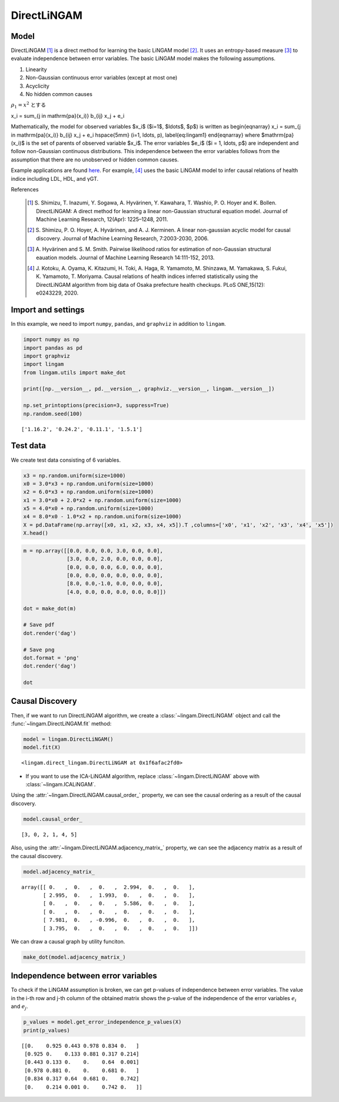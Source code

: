
DirectLiNGAM
============

Model
-------------------

DirectLiNGAM [1]_ is a direct method for learning the basic LiNGAM model [2]_. 
It uses an entropy-based measure [3]_ to evaluate independence between error variables. 
The basic LiNGAM model makes the following assumptions. 

#. Linearity
#. Non-Gaussian continuous error variables (except at most one)
#. Acyclicity
#. No hidden common causes

:math:`\rho_1=x^2` とする

..  math::
x_i = \sum_{j \in \mathrm{pa}(x_i)} b_{ij} x_j + e_i 

Mathematically, the model for observed variables $x_i$ ($i=1$, $\ldots$, $p$) is written as 
\begin{eqnarray}
x_i = \sum_{j \in \mathrm{pa}(x_i)} b_{ij} x_j + e_i \hspace{5mm} (i=1, \ldots, p), \label{eq:lingam1}
\end{eqnarray}
where $\mathrm{pa}(x_i)$ is the set of parents of observed variable $x_i$. 
The error variables $e_i$ ($i = 1, \ldots, p$) are independent and follow non-Gaussian continuous distributions. 
This independence between the error variables follows from the assumption that there are no unobserved or hidden common causes.

Example applications are found `here <https://www.shimizulab.org/lingam/lingampapers/applications-and-tailor-made-methods>`__. 
For example, [4]_ uses the basic LiNGAM model to infer causal relations of health indice including LDL, HDL, and γGT. 

References

    .. [1] S. Shimizu, T. Inazumi, Y. Sogawa, A. Hyvärinen, Y. Kawahara, T. Washio, P. O. Hoyer and K. Bollen. 
        DirectLiNGAM: A direct method for learning a linear non-Gaussian structural equation model. 
        Journal of Machine Learning Research, 12(Apr): 1225–1248, 2011.
    .. [2] S. Shimizu, P. O. Hoyer, A. Hyvärinen, and A. J. Kerminen.
       A linear non-gaussian acyclic model for causal discovery.
       Journal of Machine Learning Research, 7:2003-2030, 2006.
    .. [3] A. Hyvärinen and S. M. Smith. 
       Pairwise likelihood ratios for estimation of non-Gaussian structural eauation models. 
       Journal of Machine Learning Research 14:111-152, 2013.
    .. [4] J. Kotoku, A. Oyama, K. Kitazumi, H. Toki, A. Haga, R. Yamamoto, M. Shinzawa, M. Yamakawa, S. Fukui, K. Yamamoto, T. Moriyama. 
       Causal relations of health indices inferred statistically using the DirectLiNGAM algorithm from big data of Osaka prefecture health checkups. 
       PLoS ONE,15(12): e0243229, 2020.

Import and settings
-------------------

In this example, we need to import ``numpy``, ``pandas``, and ``graphviz`` in addition to ``lingam``.

.. code-block:: python

    import numpy as np
    import pandas as pd
    import graphviz
    import lingam
    from lingam.utils import make_dot
    
    print([np.__version__, pd.__version__, graphviz.__version__, lingam.__version__])
    
    np.set_printoptions(precision=3, suppress=True)
    np.random.seed(100)


.. parsed-literal::

    ['1.16.2', '0.24.2', '0.11.1', '1.5.1']
    

Test data
---------

We create test data consisting of 6 variables.

.. code-block:: python

    x3 = np.random.uniform(size=1000)
    x0 = 3.0*x3 + np.random.uniform(size=1000)
    x2 = 6.0*x3 + np.random.uniform(size=1000)
    x1 = 3.0*x0 + 2.0*x2 + np.random.uniform(size=1000)
    x5 = 4.0*x0 + np.random.uniform(size=1000)
    x4 = 8.0*x0 - 1.0*x2 + np.random.uniform(size=1000)
    X = pd.DataFrame(np.array([x0, x1, x2, x3, x4, x5]).T ,columns=['x0', 'x1', 'x2', 'x3', 'x4', 'x5'])
    X.head()




.. raw:: html

    <div>
    <style scoped>
        .dataframe {
            font-family: verdana, arial, sans-serif;
            font-size: 11px;
            color: #333333;
            border-width: 1px;
            border-color: #B3B3B3;
            border-collapse: collapse;
        }
        .dataframe thead th {
            border-width: 1px;
            padding: 8px;
            border-style: solid;
            border-color: #B3B3B3;
            background-color: #B3B3B3;
        }
        .dataframe tbody th {
            border-width: 1px;
            padding: 8px;
            border-style: solid;
            border-color: #B3B3B3;
        }
        .dataframe tr:nth-child(even) th{
        background-color: #EAEAEA;
        }
        .dataframe tr:nth-child(even) td{
            background-color: #EAEAEA;
        }
        .dataframe td {
            border-width: 1px;
            padding: 8px;
            border-style: solid;
            border-color: #B3B3B3;
            background-color: #ffffff;
        }
    </style>
    <table border="1" class="dataframe">
      <thead>
        <tr style="text-align: right;">
          <th></th>
          <th>x0</th>
          <th>x1</th>
          <th>x2</th>
          <th>x3</th>
          <th>x4</th>
          <th>x5</th>
        </tr>
      </thead>
      <tbody>
        <tr>
          <th>0</th>
          <td>1.657947</td>
          <td>12.090323</td>
          <td>3.519873</td>
          <td>0.543405</td>
          <td>10.182785</td>
          <td>7.401408</td>
        </tr>
        <tr>
          <th>1</th>
          <td>1.217345</td>
          <td>7.607388</td>
          <td>1.693219</td>
          <td>0.278369</td>
          <td>8.758949</td>
          <td>4.912979</td>
        </tr>
        <tr>
          <th>2</th>
          <td>2.226804</td>
          <td>13.483555</td>
          <td>3.201513</td>
          <td>0.424518</td>
          <td>15.398626</td>
          <td>9.098729</td>
        </tr>
        <tr>
          <th>3</th>
          <td>2.756527</td>
          <td>20.654225</td>
          <td>6.037873</td>
          <td>0.844776</td>
          <td>16.795156</td>
          <td>11.147294</td>
        </tr>
        <tr>
          <th>4</th>
          <td>0.319283</td>
          <td>3.340782</td>
          <td>0.727265</td>
          <td>0.004719</td>
          <td>2.343100</td>
          <td>2.037974</td>
        </tr>
      </tbody>
    </table>
    </div>
    <br>



.. code-block:: python

    m = np.array([[0.0, 0.0, 0.0, 3.0, 0.0, 0.0],
                  [3.0, 0.0, 2.0, 0.0, 0.0, 0.0],
                  [0.0, 0.0, 0.0, 6.0, 0.0, 0.0],
                  [0.0, 0.0, 0.0, 0.0, 0.0, 0.0],
                  [8.0, 0.0,-1.0, 0.0, 0.0, 0.0],
                  [4.0, 0.0, 0.0, 0.0, 0.0, 0.0]])
    
    dot = make_dot(m)
    
    # Save pdf
    dot.render('dag')
    
    # Save png
    dot.format = 'png'
    dot.render('dag')
    
    dot




.. image:: ../image/lingam1.svg



Causal Discovery
----------------

Then, if we want to run DirectLiNGAM algorithm, we create a :class:`~lingam.DirectLiNGAM` object and call the :func:`~lingam.DirectLiNGAM.fit` method:

.. code-block:: python

    model = lingam.DirectLiNGAM()
    model.fit(X)




.. parsed-literal::

    <lingam.direct_lingam.DirectLiNGAM at 0x1f6afac2fd0>

* If you want to use the ICA-LiNGAM algorithm, replace :class:`~lingam.DirectLiNGAM` above with :class:`~lingam.ICALiNGAM`.


Using the :attr:`~lingam.DirectLiNGAM.causal_order_` property, we can see the causal ordering as a result of the causal discovery.

.. code-block:: python

    model.causal_order_




.. parsed-literal::

    [3, 0, 2, 1, 4, 5]



Also, using the :attr:`~lingam.DirectLiNGAM.adjacency_matrix_` property, we can see the adjacency matrix as a result of the causal discovery.

.. code-block:: python

    model.adjacency_matrix_




.. parsed-literal::

    array([[ 0.   ,  0.   ,  0.   ,  2.994,  0.   ,  0.   ],
           [ 2.995,  0.   ,  1.993,  0.   ,  0.   ,  0.   ],
           [ 0.   ,  0.   ,  0.   ,  5.586,  0.   ,  0.   ],
           [ 0.   ,  0.   ,  0.   ,  0.   ,  0.   ,  0.   ],
           [ 7.981,  0.   , -0.996,  0.   ,  0.   ,  0.   ],
           [ 3.795,  0.   ,  0.   ,  0.   ,  0.   ,  0.   ]])



We can draw a causal graph by utility funciton.

.. code-block:: python

    make_dot(model.adjacency_matrix_)




.. image:: ../image/lingam2.svg



Independence between error variables
------------------------------------

To check if the LiNGAM assumption is broken, we can get p-values of
independence between error variables. The value in the i-th row and j-th
column of the obtained matrix shows the p-value of the independence of
the error variables :math:`e_i` and :math:`e_j`.

.. code-block:: python

    p_values = model.get_error_independence_p_values(X)
    print(p_values)


.. parsed-literal::

    [[0.    0.925 0.443 0.978 0.834 0.   ]
     [0.925 0.    0.133 0.881 0.317 0.214]
     [0.443 0.133 0.    0.    0.64  0.001]
     [0.978 0.881 0.    0.    0.681 0.   ]
     [0.834 0.317 0.64  0.681 0.    0.742]
     [0.    0.214 0.001 0.    0.742 0.   ]]
    

